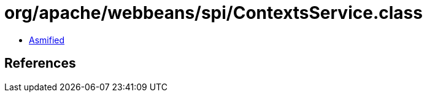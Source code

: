 = org/apache/webbeans/spi/ContextsService.class

 - link:ContextsService-asmified.java[Asmified]

== References

